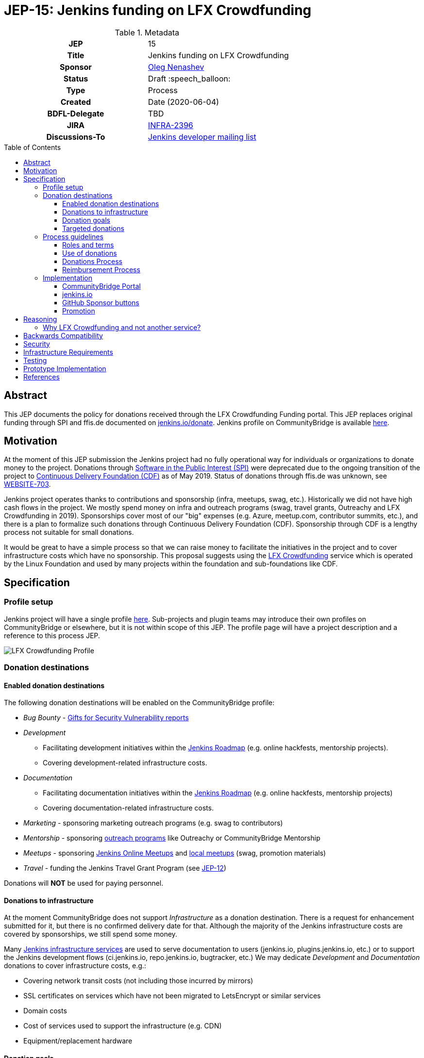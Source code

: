 = JEP-15: Jenkins funding on LFX Crowdfunding
:toc: preamble
:toclevels: 3
ifdef::env-github[]
:tip-caption: :bulb:
:note-caption: :information_source:
:important-caption: :heavy_exclamation_mark:
:caution-caption: :fire:
:warning-caption: :warning:
endif::[]

.Metadata
[cols="1h,1"]
|===
| JEP
| 15

| Title
| Jenkins funding on LFX Crowdfunding

| Sponsor
| link:https://github.com/oleg-nenashev[Oleg Nenashev]

// Use the script `set-jep-status <jep-number> <status>` to update the status.
| Status
| Draft :speech_balloon:

| Type
| Process

| Created
| Date (2020-06-04)

| BDFL-Delegate
| TBD

| JIRA
| https://issues.jenkins-ci.org/browse/INFRA-2396[INFRA-2396]

| Discussions-To
| link:https://groups.google.com/forum/#!msg/jenkinsci-dev/iLutO2X0bdg/4nfrEetjDwAJ[Jenkins developer mailing list]
//
//
// Uncomment if this JEP depends on one or more other JEPs.
//| Requires
//| :bulb: JEP-NUMBER, JEP-NUMBER... :bulb:
//
//
// Uncomment and fill if this JEP is rendered obsolete by a later JEP
//| Superseded-By
//| :bulb: JEP-NUMBER :bulb:
//
//
// Uncomment when this JEP status is set to Accepted, Rejected or Withdrawn.
//| Resolution
//| :bulb: Link to relevant post in the jenkinsci-dev@ mailing list archives :bulb:

|===

== Abstract

This JEP documents the policy for donations received through the LFX Crowdfunding Funding portal.
This JEP replaces original funding through SPI and ffis.de documented on link:https://www.jenkins.io/donate/p[jenkins.io/donate].
Jenkins profile on CommunityBridge is available link:https://crowdfunding.lfx.linuxfoundation.org/projects/jenkins[here].

== Motivation

At the moment of this JEP submission the Jenkins project had no fully operational way for individuals or organizations to donate money to the project.
Donations through link:http://www.spi-inc.org/[Software in the Public Interest (SPI)] were deprecated due to the ongoing transition of the project
to link:https://cd.foundation/[Continuous Delivery Foundation (CDF)] as of May 2019.
Status of donations through ffis.de was unknown,
see link:https://issues.jenkins-ci.org/browse/WEBSITE-703[WEBSITE-703].

Jenkins project operates thanks to contributions and sponsorship (infra, meetups, swag, etc.).
Historically we did not have high cash flows in the project.
We mostly spend money on infra and outreach programs (swag, travel grants, Outreachy and LFX Crowdfunding in 2019).
Sponsorships cover most of our "big" expenses (e.g. Azure, meetup.com, contributor summits, etc.),
and there is a plan to formalize such donations through Continuous Delivery Foundation (CDF).
Sponsorship through CDF is a lengthy process not suitable for small donations.

It would be great to have a simple process so that we can raise money to facilitate the initiatives in the project and to cover infrastructure costs which have no sponsorship.
This proposal suggests using the link:https://crowdfunding.lfx.linuxfoundation.org/[LFX Crowdfunding] service which is operated by the Linux Foundation and used by many projects within the foundation and sub-foundations like CDF. 

== Specification

=== Profile setup

Jenkins project will have a single profile link:https://crowdfunding.lfx.linuxfoundation.org/projects/jenkins[here].
Sub-projects and plugin teams may introduce their own profiles on CommunityBridge or elsewhere,
but it is not within scope of this JEP.
The profile page will have a project description and a reference to this process JEP.

image::funding_top.png[LFX Crowdfunding Profile]

=== Donation destinations

==== Enabled donation destinations

The following donation destinations will be enabled on the CommunityBridge profile:

* _Bug Bounty_ - link:https://www.jenkins.io/security/gift/[Gifts for Security Vulnerability reports]
* _Development_
** Facilitating development initiatives within the link:https://www.jenkins.io/project/roadmap/[Jenkins Roadmap] (e.g. online hackfests, mentorship projects).
** Covering development-related infrastructure costs.
* _Documentation_
** Facilitating documentation initiatives within the link:https://www.jenkins.io/project/roadmap/[Jenkins Roadmap] (e.g. online hackfests, mentorship projects)
** Covering documentation-related infrastructure costs.
* _Marketing_ -  sponsoring marketing outreach programs (e.g. swag to contributors)
* _Mentorship_ - sponsoring link:https://www.jenkins.io/sigs/advocacy-and-outreach/outreach-programs/[outreach programs] like Outreachy or CommunityBridge Mentorship
* _Meetups_ - sponsoring link:https://www.jenkins.io/events/online-meetup/[Jenkins Online Meetups] 
               and link:https://www.jenkins.io/projects/jam/[local meetups] (swag, promotion materials)
* _Travel_ - funding the Jenkins Travel Grant Program (see link:../12/README.adoc[JEP-12])

Donations will **NOT** be used for paying personnel.

==== Donations to infrastructure

At the moment CommunityBridge does not support _Infrastructure_ as a donation destination.
There is a request for enhancement submitted for it, but there is no confirmed delivery date for that.
Although the majority of the Jenkins infrastructure costs are covered by sponsorships,
we still spend some money.

Many link:https://www.jenkins.io/projects/infrastructure/#services[Jenkins infrastructure services] are used to serve documentation to users (jenkins.io, plugins.jenkins.io, etc.) or to support the Jenkins development flows (ci.jenkins.io, repo.jenkins.io, bugtracker, etc.)
We may dedicate _Development_ and _Documentation_ donations to cover infrastructure costs, e.g.:

* Covering network transit costs (not including those incurred by mirrors)
* SSL certificates on services which have not been migrated to LetsEncrypt or similar services
* Domain costs
* Cost of services used to support the infrastructure (e.g. CDN)
* Equipment/replacement hardware

==== Donation goals

This JEP does not define specific donation goals.
The reference implementation sets an example annual goal and the distribution.
The screenshot below defines the sample goals from the prototype implementation.

Actual donation goals are to be defined by the link:https://www.jenkins.io/project/governance-meeting/[Jenkins Governance Meeting] at the beginning of each year.

image::funding_goals.png[Sample Funding goals]

==== Targeted donations

Supporters may donate money for specific projects or roadmap initiatives.
Example: sponsoring a particular outreach program (e.g. Outreachy) or a specific feature (e.g. JCasC Plugin for Visual Studio Code).
Such donations should be discussed with the Jenkins Board and finally approved by the Governance meeting before the donation happens.
If approved, such donations will be reserved for a specific project and not used for alternate expenses.

Targeted donations must not be considered as a contract work.
Donations will **NOT** be used for paying personnel.
They will be used to facilitate a particular initiative through the Jenkins community (events, mentorship programs, etc.).
In no case Jenkins project will commit to deliver a feature or on a timeline based on a donation.

=== Process guidelines

==== Roles and terms

* _Supporter_ - An individual or an organization donating money to the Jenkins project.
* _Expense Requester_ - An individual or a company contributor requesting reimbursement.
* _CommunityBridge Administrator_ - a Jenkins board member with administrative access to the CommunityBridge profile
** Similar to the former SPI reimbursement process,
Jenkins governance board is responsible for approving all expenses submitted through CommunityBridge.

==== Use of donations

As stated in the link:https://docs.linuxfoundation.org/lfx/crowdfunding[CommunityBridge documentation],
_the project maintainers can adjust fund allocations and may not use the funds per requested allocation_.
In the Jenkins project we intend to respect the targeted allocations,
and to follow the requested allocation when possible.
We may diverge from that in the case of emergency project needs.

Decisions about allocating money are made at the link:https://www.jenkins.io/project/governance-meeting/[Jenkins Governance Meeting],
unless there is an exception documented in another JEP
(e.g. link:./8/README.adoc[JEP-8: Google Summer of Code Budgeting and Expenses]).
Budget requests should be submitted to the developer mailing list and discussed there,
the Governance meeting will be doing a formal approval/rejection based on the community feedback.

==== Donations Process

Donations should be submitted through the CommunityBridge Funding system which supports donations by individuals and by organizations.
It is possible to do a donation for "all project needs" or a targeted donation to any destination listed above.
The process is documented link:https://docs.linuxfoundation.org/lfx/crowdfunding[here].

For the Jenkins project all payment options are enabled:

* One-time or monthly donations through via credit or debit card
* One-time donations through invoices - for organizations making one-time donations

==== Reimbursement Process

* Expenses should be pre-approved through the Jenkins developer mailing list and
the link:https://www.jenkins.io/project/governance-meeting/[Governance meeting] **BEFORE** the expense happens.
* The requester is registered on the CommunityBridge portal as a beneficiary.
* After the expense happens, the requester should submit an expense report through the CommunityBridge Expensify portal.
* Expense reports should be approved by a CommunityBridge Administrator.

=== Implementation

==== CommunityBridge Portal

* CommunityBridge configuration should be updated according to this JEP
* At least 3 Jenkins Governance Board members should be added as CommunityBridge Administrators

==== jenkins.io

* link:https://www.jenkins.io/donate/[jenkins.io/donate] should be updated
** _Why donate?_ should be updated to reflect motivation of this JEP and to reference non-infrastructure donations.
** The page should reference this Jenkins Enhancement proposal.
** Donations through SPI and ffis.de should be removed from the page as obsolete.

==== GitHub Sponsor buttons

One of the ways to facilitate the donations is to make donation buttons explicit on GitHub.
There is a way to link:https://help.github.com/en/github/administering-a-repository/displaying-a-sponsor-button-in-your-repository[display a sponsor button in a repository]
which allows adding multiple links via a `FUNDING.yml` metadata file.

* link:https://github.com/jenkinsci/[jenkinsci] GitHub organization -
  Sponsor button is added to the Jenkins core and other core components.
** Maintainers of plugins, tools, and subprojects can add the Sponsor buttons if they wish.
   They can use the Jenkins project funding or to setup their own funding.
* link:https://github.com/jenkins-infra/[jenkins-infra] -
  Funding is enabled globally inside the organization via `FUNDING.yml` in link:https://github.com/jenkins-infra/.github[jenkins-infra/.github]

Sample `FUNDING.yml`:

```yml
community_bridge: jenkins
custom: ["https://jenkins.io/donate/#why-donate"]
```

Resulting UI:

image::github_sponsor.PNG[Sample GitHub Sponsors]

==== Promotion

Once the LFX Crowdfunding setup is finalized and the JEP is accepted,
we will promote the new funding portal through the Jenkins blog and social media.
CDF and Linux Foundation resources will be used to promote the funding portal.

There will be no wide promotion campaign of funding through the Jenkins resources and distributions.
It might be considered if the Jenkins project needs to raise money to cover the day-to-day operations needs,
but it is out of the scope of this JEP.

== Reasoning

=== Why LFX Crowdfunding and not another service?

There are indeed multiple funding and donations services available for open-source projects.
Notable ones are Open Collective, GitHub Sponsors, Patreon and so on.
These services provide comparable functionality and services.
CommunityBridge is a new service link:https://www.linuxfoundation.org/press-release/2019/03/the-linux-foundation-launches-new-communitybridge-platform-to-help-sustain-open-source-communities/[launched in Mar 2019],
and it might be less popular than other services.

CommunityBridge is chosen based on a fact that it is provided by the Linux Foundation.
Jenkins project is migrating to Continuous Delivery Foundation which is a part of the Linux Foundation. 
So the suggested decision is to use a service provided by the project's foundation.

There are some advantages which justify this choice:

* Supports for donations by individuals and by organizations.
* Support for anonymous donations.
* Support for showing a history of donations and a list of supporters.
* Support provided by the Linux Foundation which is not a 3rd party for the project.
* Expensify as a backend for expense reports management.
  It simplifies managing expenses by contributors, with the Linux Foundation providing support for payment logistics.
* Integration with the link:https://lfx.linuxfoundation.org/tools/mentorship[LFX Mentorship service] which allows running mentorship programs and funding them through community Bridge.

== Backwards Compatibility

N/A

== Security

* Only Jenkins board members will have access to the Expensify administrative backend.
  This might be changed in future versions of this JEP (e.g. when a new treasurer role is introduced).
* All Expensify account administrators will be required to configure a two-factor authentication
* LFX account administrators are expected to periodically review the list of beneficiaries and clean up obsolete entries
  so that a limited number of users can submit the expense reports.

== Infrastructure Requirements

* Infrastructure is provided by the Linux Foundation
** link:https://crowdfunding.lfx.linuxfoundation.org/[LFX Crowdfunding Portal]

== Testing

N/A

== Prototype Implementation

A LFX Crowdfunding proof-of-concept was set up as a part of the LFX Mentorship evaluation in 2019.

* link:https://crowdfunding.lfx.linuxfoundation.org/projects/jenkins[Jenkins project's profile] on LFX Crowdfunding.
* link:https://github.com/oleg-nenashev/demo-jenkins-config-as-code[Sample repository] with `FUNDING.yml` setup.

== References

* link:https://crowdfunding.lfx.linuxfoundation.org/projects/jenkins[Jenkins Profile on LFX Crowdfunding]
* link:https://docs.linuxfoundation.org/lfx/crowdfunding[LFX Crowdfunding Funding Documentation]
* link:https://lfx.linuxfoundation.org/#funding[LFX Crowdfunding Funding FAQ]
* link:https://wiki.jenkins.io/display/JENKINS/Reimbursement+of+Expenses+via+SPI[Reimbursement of Expenses via SPI]
